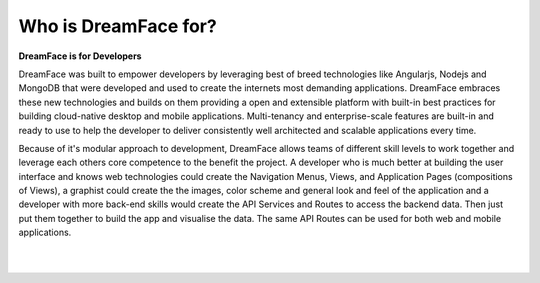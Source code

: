 Who is DreamFace for?
^^^^^^^^^^^^^^^^^^^^^

**DreamFace is for Developers**

DreamFace was built to empower developers by leveraging best of breed technologies like Angularjs, Nodejs and MongoDB that were developed and used to
create the internets most demanding applications. DreamFace embraces these new technologies and builds on them providing a open and extensible platform
with built-in best practices for building cloud-native desktop and mobile applications. Multi-tenancy and enterprise-scale features are built-in and
ready to use to help the developer to deliver consistently well architected and scalable applications every time.

Because of it's modular approach to development, DreamFace allows teams of different skill levels to work together and leverage each others core competence
to the benefit the project. A developer who is much better at building the user interface and knows web technologies could create the Navigation Menus, Views,
and Application Pages (compositions of Views), a graphist could create the the images, color scheme and general look and feel of the application and a
developer with more back-end skills would create the API Services and Routes to access the backend data. Then just put them together to build the app and
visualise the data. The same API Routes can be used for both web and mobile applications.

|
|


